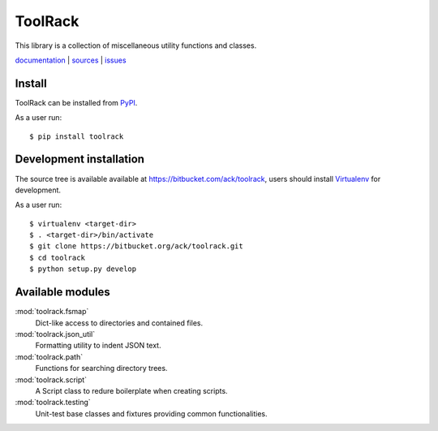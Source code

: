 ToolRack
========

This library is a collection of miscellaneous utility functions and classes.

`documentation <http://toolrack.readthedocs.org/>`_ |
`sources <https://bitbucket.org/ack/toolrack>`_ |
`issues <https://bitbucket.org/ack/toolrack/issues>`_


Install
-------

ToolRack can be installed from `PyPI <https://pypi.python.org/>`_.

As a user run::

  $ pip install toolrack


Development installation
------------------------

The source tree is available available at
`<https://bitbucket.com/ack/toolrack>`_, users should install `Virtualenv
<https://virtualenv.pypa.io/>`_ for development.

As a user run::

  $ virtualenv <target-dir>
  $ . <target-dir>/bin/activate
  $ git clone https://bitbucket.org/ack/toolrack.git
  $ cd toolrack
  $ python setup.py develop


Available modules
-----------------

:mod:`toolrack.fsmap`
     Dict-like access to directories and contained files.

:mod:`toolrack.json_util`
     Formatting utility to indent JSON text.

:mod:`toolrack.path`
     Functions for searching directory trees.

:mod:`toolrack.script`
     A Script class to redure boilerplate when creating scripts.

:mod:`toolrack.testing`
     Unit-test base classes and fixtures providing common functionalities.
